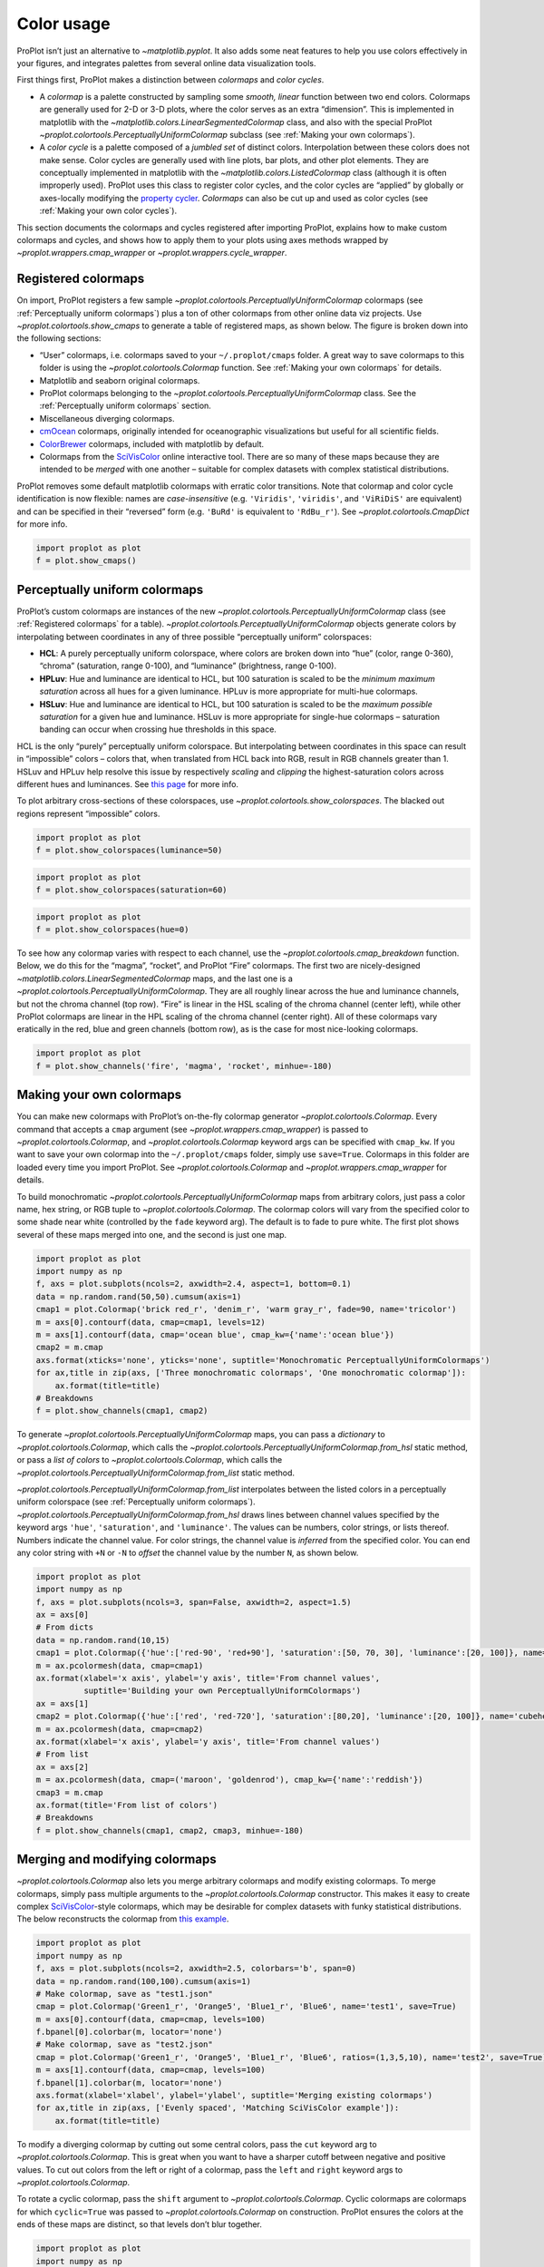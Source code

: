 Color usage
===========

ProPlot isn’t just an alternative to `~matplotlib.pyplot`. It also
adds some neat features to help you use colors effectively in your
figures, and integrates palettes from several online data visualization
tools.

First things first, ProPlot makes a distinction between *colormaps* and
*color cycles*.

-  A *colormap* is a palette constructed by sampling some *smooth,
   linear* function between two end colors. Colormaps are generally used
   for 2-D or 3-D plots, where the color serves as an extra “dimension”.
   This is implemented in matplotlib with the
   `~matplotlib.colors.LinearSegmentedColormap` class, and also with
   the special ProPlot
   `~proplot.colortools.PerceptuallyUniformColormap` subclass (see
   :ref:`Making your own colormaps`).
-  A *color cycle* is a palette composed of a *jumbled set* of distinct
   colors. Interpolation between these colors does not make sense. Color
   cycles are generally used with line plots, bar plots, and other plot
   elements. They are conceptually implemented in matplotlib with the
   `~matplotlib.colors.ListedColormap` class (although it is often
   improperly used). ProPlot uses this class to register color cycles,
   and the color cycles are “applied” by globally or axes-locally
   modifying the `property
   cycler <https://matplotlib.org/3.1.0/tutorials/intermediate/color_cycle.html>`__.
   *Colormaps* can also be cut up and used as color cycles (see
   :ref:`Making your own color cycles`).

This section documents the colormaps and cycles registered after
importing ProPlot, explains how to make custom colormaps and cycles, and
shows how to apply them to your plots using axes methods wrapped by
`~proplot.wrappers.cmap_wrapper` or
`~proplot.wrappers.cycle_wrapper`.

Registered colormaps
--------------------

On import, ProPlot registers a few sample
`~proplot.colortools.PerceptuallyUniformColormap` colormaps (see
:ref:`Perceptually uniform colormaps`) plus a ton of other colormaps
from other online data viz projects. Use
`~proplot.colortools.show_cmaps` to generate a table of registered
maps, as shown below. The figure is broken down into the following
sections:

-  “User” colormaps, i.e. colormaps saved to your ``~/.proplot/cmaps``
   folder. A great way to save colormaps to this folder is using the
   `~proplot.colortools.Colormap` function. See
   :ref:`Making your own colormaps` for details.
-  Matplotlib and seaborn original colormaps.
-  ProPlot colormaps belonging to the
   `~proplot.colortools.PerceptuallyUniformColormap` class. See the
   :ref:`Perceptually uniform colormaps` section.
-  Miscellaneous diverging colormaps.
-  `cmOcean <https://matplotlib.org/cmocean/>`__ colormaps, originally
   intended for oceanographic visualizations but useful for all
   scientific fields.
-  `ColorBrewer <http://colorbrewer2.org/>`__ colormaps, included with
   matplotlib by default.
-  Colormaps from the
   `SciVisColor <https://sciviscolor.org/home/colormoves/>`__ online
   interactive tool. There are so many of these maps because they are
   intended to be *merged* with one another – suitable for complex
   datasets with complex statistical distributions.

ProPlot removes some default matplotlib colormaps with erratic color
transitions. Note that colormap and color cycle identification is now
flexible: names are *case-insensitive* (e.g. ``'Viridis'``,
``'viridis'``, and ``'ViRiDiS'`` are equivalent) and can be specified in
their “reversed” form (e.g. ``'BuRd'`` is equivalent to ``'RdBu_r'``).
See `~proplot.colortools.CmapDict` for more info.

.. code:: ipython3

    import proplot as plot
    f = plot.show_cmaps()



.. image:: quickstart/quickstart_98_0.svg


Perceptually uniform colormaps
------------------------------

ProPlot’s custom colormaps are instances of the new
`~proplot.colortools.PerceptuallyUniformColormap` class (see
:ref:`Registered colormaps` for a table).
`~proplot.colortools.PerceptuallyUniformColormap` objects generate
colors by interpolating between coordinates in any of three possible
“perceptually uniform” colorspaces:

-  **HCL**: A purely perceptually uniform colorspace, where colors are
   broken down into “hue” (color, range 0-360), “chroma” (saturation,
   range 0-100), and “luminance” (brightness, range 0-100).
-  **HPLuv**: Hue and luminance are identical to HCL, but 100 saturation
   is scaled to be the *minimum maximum saturation* across all hues for
   a given luminance. HPLuv is more appropriate for multi-hue colormaps.
-  **HSLuv**: Hue and luminance are identical to HCL, but 100 saturation
   is scaled to be the *maximum possible saturation* for a given hue and
   luminance. HSLuv is more appropriate for single-hue colormaps –
   saturation banding can occur when crossing hue thresholds in this
   space.

HCL is the only “purely” perceptually uniform colorspace. But
interpolating between coordinates in this space can result in
“impossible” colors – colors that, when translated from HCL back into
RGB, result in RGB channels greater than 1. HSLuv and HPLuv help resolve
this issue by respectively *scaling* and *clipping* the
highest-saturation colors across different hues and luminances. See
`this page <http://www.hsluv.org/comparison/>`__ for more info.

To plot arbitrary cross-sections of these colorspaces, use
`~proplot.colortools.show_colorspaces`. The blacked out regions
represent “impossible” colors.

.. code:: ipython3

    import proplot as plot
    f = plot.show_colorspaces(luminance=50)



.. image:: quickstart/quickstart_101_0.svg


.. code:: ipython3

    import proplot as plot
    f = plot.show_colorspaces(saturation=60)



.. image:: quickstart/quickstart_102_0.svg


.. code:: ipython3

    import proplot as plot
    f = plot.show_colorspaces(hue=0)



.. image:: quickstart/quickstart_103_0.svg


To see how any colormap varies with respect to each channel, use the
`~proplot.colortools.cmap_breakdown` function. Below, we do this for
the “magma”, “rocket”, and ProPlot “Fire” colormaps. The first two are
nicely-designed `~matplotlib.colors.LinearSegmentedColormap` maps, and
the last one is a `~proplot.colortools.PerceptuallyUniformColormap`.
They are all roughly linear across the hue and luminance channels, but
not the chroma channel (top row). “Fire” is linear in the HSL scaling of
the chroma channel (center left), while other ProPlot colormaps are
linear in the HPL scaling of the chroma channel (center right). All of
these colormaps vary eratically in the red, blue and green channels
(bottom row), as is the case for most nice-looking colormaps.

.. code:: ipython3

    import proplot as plot
    f = plot.show_channels('fire', 'magma', 'rocket', minhue=-180)



.. image:: quickstart/quickstart_105_0.svg


Making your own colormaps
-------------------------

You can make new colormaps with ProPlot’s on-the-fly colormap generator
`~proplot.colortools.Colormap`. Every command that accepts a ``cmap``
argument (see `~proplot.wrappers.cmap_wrapper`) is passed to
`~proplot.colortools.Colormap`, and `~proplot.colortools.Colormap`
keyword args can be specified with ``cmap_kw``. If you want to save your
own colormap into the ``~/.proplot/cmaps`` folder, simply use
``save=True``. Colormaps in this folder are loaded every time you import
ProPlot. See `~proplot.colortools.Colormap` and
`~proplot.wrappers.cmap_wrapper` for details.

To build monochromatic
`~proplot.colortools.PerceptuallyUniformColormap` maps from arbitrary
colors, just pass a color name, hex string, or RGB tuple to
`~proplot.colortools.Colormap`. The colormap colors will vary from the
specified color to some shade near white (controlled by the ``fade``
keyword arg). The default is to fade to pure white. The first plot shows
several of these maps merged into one, and the second is just one map.

.. code:: ipython3

    import proplot as plot
    import numpy as np
    f, axs = plot.subplots(ncols=2, axwidth=2.4, aspect=1, bottom=0.1)
    data = np.random.rand(50,50).cumsum(axis=1)
    cmap1 = plot.Colormap('brick red_r', 'denim_r', 'warm gray_r', fade=90, name='tricolor')
    m = axs[0].contourf(data, cmap=cmap1, levels=12)
    m = axs[1].contourf(data, cmap='ocean blue', cmap_kw={'name':'ocean blue'})
    cmap2 = m.cmap
    axs.format(xticks='none', yticks='none', suptitle='Monochromatic PerceptuallyUniformColormaps')
    for ax,title in zip(axs, ['Three monochromatic colormaps', 'One monochromatic colormap']):
        ax.format(title=title)
    # Breakdowns
    f = plot.show_channels(cmap1, cmap2)



.. image:: quickstart/quickstart_109_0.svg



.. image:: quickstart/quickstart_109_1.svg


To generate `~proplot.colortools.PerceptuallyUniformColormap` maps,
you can pass a *dictionary* to `~proplot.colortools.Colormap`, which
calls the `~proplot.colortools.PerceptuallyUniformColormap.from_hsl`
static method, or pass a *list of colors* to
`~proplot.colortools.Colormap`, which calls the
`~proplot.colortools.PerceptuallyUniformColormap.from_list` static
method.

`~proplot.colortools.PerceptuallyUniformColormap.from_list`
interpolates between the listed colors in a perceptually uniform
colorspace (see :ref:`Perceptually uniform colormaps`).
`~proplot.colortools.PerceptuallyUniformColormap.from_hsl` draws lines
between channel values specified by the keyword args ``'hue'``,
``'saturation'``, and ``'luminance'``. The values can be numbers, color
strings, or lists thereof. Numbers indicate the channel value. For color
strings, the channel value is *inferred* from the specified color. You
can end any color string with ``+N`` or ``-N`` to *offset* the channel
value by the number ``N``, as shown below.

.. code:: ipython3

    import proplot as plot
    import numpy as np
    f, axs = plot.subplots(ncols=3, span=False, axwidth=2, aspect=1.5)
    ax = axs[0]
    # From dicts
    data = np.random.rand(10,15)
    cmap1 = plot.Colormap({'hue':['red-90', 'red+90'], 'saturation':[50, 70, 30], 'luminance':[20, 100]}, name='Matter', space='hcl')
    m = ax.pcolormesh(data, cmap=cmap1)
    ax.format(xlabel='x axis', ylabel='y axis', title='From channel values',
              suptitle='Building your own PerceptuallyUniformColormaps')
    ax = axs[1]
    cmap2 = plot.Colormap({'hue':['red', 'red-720'], 'saturation':[80,20], 'luminance':[20, 100]}, name='cubehelix', space='hpl')
    m = ax.pcolormesh(data, cmap=cmap2)
    ax.format(xlabel='x axis', ylabel='y axis', title='From channel values')
    # From list
    ax = axs[2]
    m = ax.pcolormesh(data, cmap=('maroon', 'goldenrod'), cmap_kw={'name':'reddish'})
    cmap3 = m.cmap
    ax.format(title='From list of colors')
    # Breakdowns
    f = plot.show_channels(cmap1, cmap2, cmap3, minhue=-180)



.. image:: quickstart/quickstart_111_0.svg



.. image:: quickstart/quickstart_111_1.svg


Merging and modifying colormaps
-------------------------------

`~proplot.colortools.Colormap` also lets you merge arbitrary colormaps
and modify existing colormaps. To merge colormaps, simply pass multiple
arguments to the `~proplot.colortools.Colormap` constructor. This
makes it easy to create complex
`SciVisColor <https://sciviscolor.org/home/colormoves/>`__-style
colormaps, which may be desirable for complex datasets with funky
statistical distributions. The below reconstructs the colormap from
`this
example <https://sciviscolor.org/wp-content/uploads/sites/14/2018/04/colormoves-icon-1.png>`__.

.. code:: ipython3

    import proplot as plot
    import numpy as np
    f, axs = plot.subplots(ncols=2, axwidth=2.5, colorbars='b', span=0)
    data = np.random.rand(100,100).cumsum(axis=1)
    # Make colormap, save as "test1.json"
    cmap = plot.Colormap('Green1_r', 'Orange5', 'Blue1_r', 'Blue6', name='test1', save=True)
    m = axs[0].contourf(data, cmap=cmap, levels=100)
    f.bpanel[0].colorbar(m, locator='none')
    # Make colormap, save as "test2.json"
    cmap = plot.Colormap('Green1_r', 'Orange5', 'Blue1_r', 'Blue6', ratios=(1,3,5,10), name='test2', save=True)
    m = axs[1].contourf(data, cmap=cmap, levels=100)
    f.bpanel[1].colorbar(m, locator='none')
    axs.format(xlabel='xlabel', ylabel='ylabel', suptitle='Merging existing colormaps')
    for ax,title in zip(axs, ['Evenly spaced', 'Matching SciVisColor example']):
        ax.format(title=title)




.. image:: quickstart/quickstart_114_1.svg


To modify a diverging colormap by cutting out some central colors, pass
the ``cut`` keyword arg to `~proplot.colortools.Colormap`. This is
great when you want to have a sharper cutoff between negative and
positive values. To cut out colors from the left or right of a colormap,
pass the ``left`` and ``right`` keyword args to
`~proplot.colortools.Colormap`.

To rotate a cyclic colormap, pass the ``shift`` argument to
`~proplot.colortools.Colormap`. Cyclic colormaps are colormaps for
which ``cyclic=True`` was passed to `~proplot.colortools.Colormap` on
construction. ProPlot ensures the colors at the ends of these maps are
distinct, so that levels don’t blur together.

.. code:: ipython3

    import proplot as plot
    import numpy as np
    f, axs = plot.subplots([[1,1,2,2,3,3],[0,4,4,5,5,0]], axcolorbars='b', axwidth=0.8, aspect=0.5)
    data = np.random.rand(50,50).cumsum(axis=0) - 50
    # Cutting central colors
    for ax,cut in zip(axs[:3],(0, 0.1, 0.2)):
        m = ax.contourf(data, cmap='Div', cmap_kw={'cut':cut}, levels=13)
        ax.format(xlabel='xlabel', ylabel='ylabel', title=f'cut = {cut}',
                  suptitle='Slicing existing colormaps')
        ax.colorbar(m, loc='b', locator='null')
    # Cutting left and right
    for ax,cut in zip(axs[3:],(0.2,0.8)):
        if cut<0.5:
            title, cmap, cmap_kw = f'left={cut}', 'grays', {'left':cut}
        else:
            title, cmap, cmap_kw = f'right={cut}', 'grays', {'right':cut}
        ax.contourf(data, cmap=cmap, cmap_kw=cmap_kw, colorbar='b', colorbar_kw={'locator':'null'})
        ax.format(xlabel='xlabel', ylabel='ylabel', title=title)
    # Rotating cyclic
    f, axs = plot.subplots(ncols=3, axcolorbars='b', axwidth=2)
    data = (np.random.rand(50,50)-0.48).cumsum(axis=1).cumsum(axis=0) - 50
    for ax,shift in zip(axs,(0, 90, 180)):
        m = ax.contourf(data, cmap='twilight', cmap_kw={'shift':shift}, levels=12)
        ax.format(xlabel='x axis', ylabel='y axis', title=f'shift = {shift}',
                  suptitle='Rotating cyclic colormaps')
        ax.colorbar(m, loc='b', locator='null')



.. image:: quickstart/quickstart_116_0.svg



.. image:: quickstart/quickstart_116_1.svg


You can also change the “gamma” of any
`~proplot.colortools.PerceptuallyUniformColormap` map on-the-fly. The
“gamma” controls how the luminance and saturation channels vary between
segments of the colormap. A gamma larger than ``1`` emphasizes high
luminance, low saturation colors, and a gamma smaller than ``1``
emphasizes low luminance, high saturation colors. See
`~proplot.colortools.PerceptuallyUniformColormap` for details.

.. code:: ipython3

    import proplot as plot
    import numpy as np
    name = 'boreal'
    # Illustrations
    f, axs = plot.subplots(ncols=3, axcolorbars='r', aspect=1)
    data = np.random.rand(10,10).cumsum(axis=1)
    cmaps = []
    for ax,gamma in zip(axs,(0.8, 1.0, 1.4)):
        cmap = plot.Colormap(name, gamma=gamma)
        cmap.name = f'gamma={gamma}'
        cmaps.append(cmap)
        m = ax.pcolormesh(data, cmap=cmap, levels=10, extend='both')
        ax.colorbar(m, loc='r', locator='none')
        ax.format(title=f'gamma = {gamma}', xlabel='x axis', ylabel='y axis', suptitle='Modifying existing PerceptuallyUniformColormaps')
    # Breakdowns
    f = plot.show_channels(*cmaps, rgb=False)



.. image:: quickstart/quickstart_118_0.svg



.. image:: quickstart/quickstart_118_1.svg


Adding online colormaps
-----------------------

There are plenty of online interactive tools for generating perceptually
uniform colormaps, including
`HCLWizard <http://hclwizard.org:64230/hclwizard/>`__,
`Chroma.js <https://gka.github.io/palettes/#colors=lightyellow,orange,deeppink,darkred%7Csteps=7%7Cbez=1%7CcoL=1>`__,
`SciVisColor <https://sciviscolor.org/home/colormaps/>`__, and `HCL
picker <http://tristen.ca/hcl-picker/#/hlc/12/0.99/C6F67D/0B2026>`__.

To add colormaps downloaded from any of these sources, save the colormap
data to a file in your ``~/.proplot/cmaps`` folder, then call
`~proplot.colortools.register_cmaps`. The file should be named
``name.ext``, where ``name`` is the registered colormap name and ``ext``
is the file extension. See `~proplot.colortools.register_cmaps` for
valid file extensions.

Registered color cycles
-----------------------

Use `~proplot.colortools.show_cycles` to generate a table of the color
cycles registered by default and loaded from your ``~/.proplot/cycles``
folder. You can make your own color cycles using the
`~proplot.colortools.Cycle` constructor function. See
:ref:`Color usage` for more on the differences between colormaps and
color cycles.

.. code:: ipython3

    import proplot as plot
    f = plot.show_cycles()



.. image:: quickstart/quickstart_123_0.svg


Making your own color cycles
----------------------------

You can make new color cycles with ProPlot’s on-the-fly property cycler
generator `~proplot.colortools.Cycle`. ProPlot lets you specify a
property cycle by passing ``cycle`` to plotting commands like
`~matplotlib.axes.Axes.plot` and `~matplotlib.axes.Axes.scatter`
(see `~proplot.wrappers.cycle_wrapper`), which is passed to
`~proplot.colortools.Cycle`, and `~proplot.colortools.Cycle` keyword
args can be specified with ``cycle_kw``. If you want to save your own
color cycle into the ``~/.proplot/cycles`` folder, simply pass
``save=True`` to `~proplot.colortools.Cycle`. Color cycles in this
folder are loaded every time you import ProPlot. If you want to change
the global property cycler, use the ``plot.rc.cycle`` setting (see the
`~proplot.rctools` documentation).

.. code:: ipython3

    import proplot as plot
    import numpy as np
    data = (np.random.rand(12,12)-0.45).cumsum(axis=0)
    plot.rc.cycle = 'contrast'
    lw = 5
    f, axs = plot.subplots(ncols=3, axwidth=1.7)
    # Here the default cycle is used
    ax = axs[0]
    ax.plot(data, lw=lw)
    # Note that specifying "cycle" does not reset the color cycle
    ax = axs[1]
    ax.plot(data, cycle='qual2', lw=lw)
    ax = axs[2]
    for i in range(data.shape[1]):
        ax.plot(data[:,i], cycle='qual2', lw=lw)
    # Format
    axs.format(suptitle='Local and global color cycles demo')



.. image:: quickstart/quickstart_126_0.svg


Colormaps or combinations thereof can be used as sources for making
color cycles. Just pass colormap name(s) to the
`~proplot.colortools.Cycle` constructor, with the last positional
argument indicating the number of samples you want to draw. To exclude
near-white colors on the end of a colormap, pass e.g. ``left=x`` to
`~proplot.colortools.Cycle` (or supply a plotting command with e.g.
``cycle_kw={'left':x}``). See `~proplot.colortools.Colormap` for
details.

.. code:: ipython3

    import proplot as plot
    import numpy as np
    f, axs = plot.subplots(ncols=2, colorbars='b', share=0, span=False, axwidth=2.2, aspect=1.5)
    data = (20*np.random.rand(10,21)-10).cumsum(axis=0)
    # Example 1
    ax = axs[0]
    lines = ax.plot(data[:,:5], cycle='purples', cycle_kw={'left':0.3}, lw=5)
    f.bpanel[0].colorbar(lines, values=np.arange(0,len(lines)), label='clabel')
    ax.format(title='Simple cycle')
    # Example 2
    ax = axs[1]
    cycle = plot.Cycle('blues', 'reds', 'oranges', 21, left=[0.1]*3)
    lines = ax.plot(data, cycle=cycle, lw=5)
    f.bpanel[1].colorbar(lines, values=np.arange(0,len(lines)), locator=2, label='clabel')
    ax.format(title='Complex cycle', suptitle='Color cycles from colormaps demo')



.. image:: quickstart/quickstart_128_0.svg


`~proplot.colortools.Cycle` can also generate cyclers that change
properties other than color. Below, a single-color dash style cycler is
constructed and applied to the axes locally. To apply it globally,
simply use ``plot.rc['axes.prop_cycle'] = cycle``.

.. code:: ipython3

    import proplot as plot
    import numpy as np
    import pandas as pd
    f, ax = plot.subplots(axwidth=3, aspect=1.5)
    data = (np.random.rand(20,4)-0.5).cumsum(axis=0)
    data = pd.DataFrame(data, columns=pd.Index(['a','b','c','d'], name='label'))
    ax.format(suptitle='Plot without color cycle')
    cycle = plot.Cycle(dashes=[(1,0.5),(1,1.5),(3,0.5),(3,1.5)])
    obj = ax.plot(data, lw=3, cycle=cycle, legend='ul', legend_kw={'ncols':2, 'handlelength':3})



.. image:: quickstart/quickstart_130_0.svg


Adding online color cycles
--------------------------

There are plenty of online interactive tools for generating and testing
color cycles, including `i want
hue <http://tools.medialab.sciences-po.fr/iwanthue/index.php>`__,
`coolers <https://coolors.co>`__, and `viz
palette <https://projects.susielu.com/viz-palette>`__.

To add color cycles downloaded from any of these sources, save the cycle
data to a file in your ``~/.proplot/cycles`` folder, then call
`~proplot.colortools.register_cycles`. The file should be named
``name.ext``, where ``name`` is the registered cycle name and ``ext`` is
the file extension. See `~proplot.colortools.register_cmaps` for valid
file extensions.

Registered color names
----------------------

ProPlot defines new color names from the `XKCD “color
survey” <https://blog.xkcd.com/2010/05/03/color-survey-results/>`__,
official `Crayola crayon
colors <https://en.wikipedia.org/wiki/List_of_Crayola_crayon_colors>`__,
and from the `“Open color” <https://github.com/yeun/open-color>`__
Github project. This was inspired by
`seaborn <https://seaborn.pydata.org/tutorial/color_palettes.html>`__.
Use `~proplot.colortools.show_colors` to generate tables of these
colors, as shown below. Note that the native matplotlib `CSS4 named
colors <https://matplotlib.org/examples/color/named_colors.html>`__ are
still registered, but I encourage using colors from the tables instead.

To reduce the number of registered color names to a more manageable
size, XKCD and Crayola colors must have *sufficiently distinct
coordinates* in the HCL perceptually uniform colorspace before they are
added to ProPlot. This makes it a bit easier to pick out colors from a
table generated with `~proplot.colortools.show_colors`. Similar names
were also cleaned up – for example, “reddish” and “reddy” are changed to
“red”.

.. code:: ipython3

    import proplot as plot
    f = plot.show_colors()



.. image:: quickstart/quickstart_135_0.svg



.. image:: quickstart/quickstart_135_1.svg


Individual color sampling
-------------------------

If you want to draw an individual color from a smooth colormap or a
color cycle, use ``color=(cmapname, position)`` or
``color=(cyclename, index)`` with any command that accepts the ``color``
keyword! The ``position`` should be between 0 and 1, while the ``index``
is the index on the list of colors in the cycle. This feature is powered
by the `~proplot.colortools.ColorCacheDict` class.

.. code:: ipython3

    import proplot as plot
    import numpy as np
    f, axs = plot.subplots(nrows=3, aspect=(2,1), axwidth=3.5, axcolorbars='r', share=False)
    m = axs[0].pcolormesh(np.random.rand(10,10), cmap='thermal', levels=np.linspace(0, 1, 101))
    axs[0].rpanel.colorbar(m, label='colormap', locator=0.2)
    axs[0].format(title='Thermal colormap')
    l = []
    for idx in plot.arange(0, 1, 0.1):
        h = axs[1].plot((np.random.rand(20)-0.4).cumsum(), lw=5, color=('thermal', idx), label=f'idx {idx:.1f}')
        l.append(h)
    axs[1].rpanel.legend(l, ncols=1)
    axs[1].format(title='Drawing from the Thermal colormap')
    l = []
    idxs = np.arange(7)
    np.random.shuffle(idxs)
    for idx in idxs:
        h = axs[2].plot((np.random.rand(20)-0.4).cumsum(), lw=5, color=('ggplot', idx), label=f'idx {idx:.0f}')
        l.append(h)
    axs[2].rpanel.legend(l, ncols=1)
    axs[2].format(title='Drawing randomly from the ggplot color cycle')
    axs.format(xlocator='null', abc=True, abcloc='ul', suptitle='Getting individual colors from colormaps and cycles')



.. image:: quickstart/quickstart_138_0.svg


